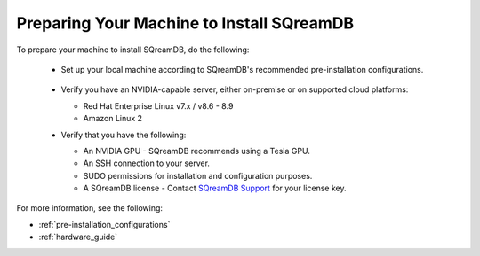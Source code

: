 .. _preparing_your_machine_to_install_sqream:

*******************************************
Preparing Your Machine to Install SQreamDB
*******************************************

To prepare your machine to install SQreamDB, do the following:

 * Set up your local machine according to SQreamDB's recommended pre-installation configurations.
 
    ::
   
 * Verify you have an NVIDIA-capable server, either on-premise or on supported cloud platforms: 

   * Red Hat Enterprise Linux v7.x / v8.6 - 8.9  
 
   * Amazon Linux 2
	 
 * Verify that you have the following:
 
   * An NVIDIA GPU - SQreamDB recommends using a Tesla GPU.
 

   * An SSH connection to your server.
 

   * SUDO permissions for installation and configuration purposes.
 
 
   * A SQreamDB license - Contact `SQreamDB Support <https://sqream.atlassian.net/servicedesk/customer/portal/2/group/8/create/26>`_ for your license key.
For more information, see the following:

* :ref:`pre-installation_configurations`
* :ref:`hardware_guide`